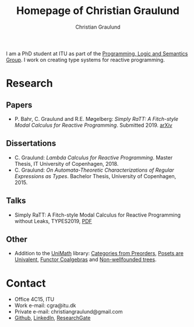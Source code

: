 #+AUTHOR: Christian Graulund
#+TITLE: Homepage of Christian Graulund
#+CREATOR: <a href="https://www.gnu.org/software/emacs/">Emacs</a> 26.2 (<a href="https://orgmode.org">Org</a> mode 9.1.9)
#+DESCRIPTION: The personal webpage of Christian Graulund
#+LANGUAGE: en
#+OPTIONS: ':nil *:t -:t ::t <:t H:3 \n:nil ^:t arch:headline
#+OPTIONS: author:t broken-links:nil c:nil creator:t
#+OPTIONS: d:(not "LOGBOOK") date:t e:t email:nil f:t inline:t num:t
#+OPTIONS: p:nil pri:nil prop:nil stat:t tags:t tasks:t tex:t
#+OPTIONS: timestamp:t title:t toc:nil todo:t |:t
#+OPTIONS: html-link-use-abs-url:nil html-postamble:auto
#+OPTIONS: html-preamble:t html-scripts:t html-style:t
#+OPTIONS: html5-fancy:nil
#+HTML_DOCTYPE: xhtml-strict
#+HTML_CONTAINER: div
#+HTML_LINK_HOME: https://chgrau.github.io
#+HTML_LINK_UP:
#+HTML_MATHJAX:
#+HTML_HEAD: <link rel="stylesheet" type="text/css" href="style.css" />
#+HTML_HEAD_EXTRA:
#+INFOJS_OPT:
#+LATEX_HEADER:

I am a PhD student at ITU as part of the [[http:pls.itu.dk][Programming, Logic and
Semantics Group]]. I work on creating type systems for reactive
programming.

* Research
** Papers
   - P. Bahr, C. Graulund and R.E. Møgelberg: /Simply RaTT: A
     Fitch-style Modal Calculus for Reactive Programming/.
     Submitted 2019. [[http:arxiv.org/abs/1903.05879][arXiv]]
** Dissertations
   - C. Graulund: /Lambda Calculus for Reactive Programming/. Master
     Thesis, IT University of Copenhagen, 2018.
   - C. Graulund: /On Automata-Theoretic Characterizations of Regular
     Expressions as Types/. Bachelor Thesis, University of
     Copenhagen, 2015.
** Talks
   - Simply RaTT: A Fitch-style Modal Calculus for Reactive
     Programming without Leaks, TYPES2019, [[file:Types19.pdf][PDF]]
** Other
   - Addition to the [[https://github.com/UniMath/UniMath][UniMath]] library:
     [[https://github.com/UniMath/UniMath/pull/824][Categories from Preorders]],
     [[https://github.com/UniMath/UniMath/pull/840][Posets are Univalent]],
     [[https://github.com/UniMath/UniMath/pull/855][Functor Coalgebras]] and
     [[https://github.com/UniMath/UniMath/pull/1206][Non-wellfounded trees]].

* Contact
- Office 4C15, ITU
- Work e-mail: cgra@itu.dk
- Private e-mail: christiangraulund@gmail.com
- [[https://github.com/chgrau][Github]], [[https://www.linkedin.com/in/christian-graulund-303368171?trk=people-guest_profile-result-card_result-card_full-click][LinkedIn]], [[https://www.researchgate.net/profile/Christian_Graulund][ResearchGate]]
